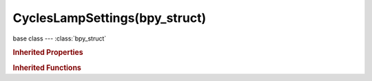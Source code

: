 CyclesLampSettings(bpy_struct)
==============================

.. module:: bpy.types

base class --- :class:`bpy_struct`

.. class:: CyclesLampSettings(bpy_struct)

   

   .. attribute:: cast_shadow

      Lamp casts shadows

      :type: boolean, default True

   .. attribute:: is_portal

      Use this area lamp to guide sampling of the background, note that this will make the lamp invisible

      :type: boolean, default False

   .. attribute:: max_bounces

      Maximum number of bounces the light will contribute to the render

      :type: int in [0, 1024], default 1024

   .. attribute:: samples

      Number of light samples to render for each AA sample

      :type: int in [1, 10000], default 1

   .. attribute:: use_multiple_importance_sampling

      Use multiple importance sampling for the lamp, reduces noise for area lamps and sharp glossy materials

      :type: boolean, default True

   .. classmethod:: bl_rna_get_subclass(id, default=None)
   
      :arg id: The RNA type identifier.
      :type id: string
      :return: The RNA type or default when not found.
      :rtype: :class:`bpy.types.Struct` subclass


   .. classmethod:: bl_rna_get_subclass_py(id, default=None)
   
      :arg id: The RNA type identifier.
      :type id: string
      :return: The class or default when not found.
      :rtype: type


.. rubric:: Inherited Properties

.. hlist::
   :columns: 2

   * :class:`bpy_struct.id_data`

.. rubric:: Inherited Functions

.. hlist::
   :columns: 2

   * :class:`bpy_struct.as_pointer`
   * :class:`bpy_struct.driver_add`
   * :class:`bpy_struct.driver_remove`
   * :class:`bpy_struct.get`
   * :class:`bpy_struct.is_property_hidden`
   * :class:`bpy_struct.is_property_readonly`
   * :class:`bpy_struct.is_property_set`
   * :class:`bpy_struct.items`
   * :class:`bpy_struct.keyframe_delete`
   * :class:`bpy_struct.keyframe_insert`
   * :class:`bpy_struct.keys`
   * :class:`bpy_struct.path_from_id`
   * :class:`bpy_struct.path_resolve`
   * :class:`bpy_struct.property_unset`
   * :class:`bpy_struct.type_recast`
   * :class:`bpy_struct.values`

